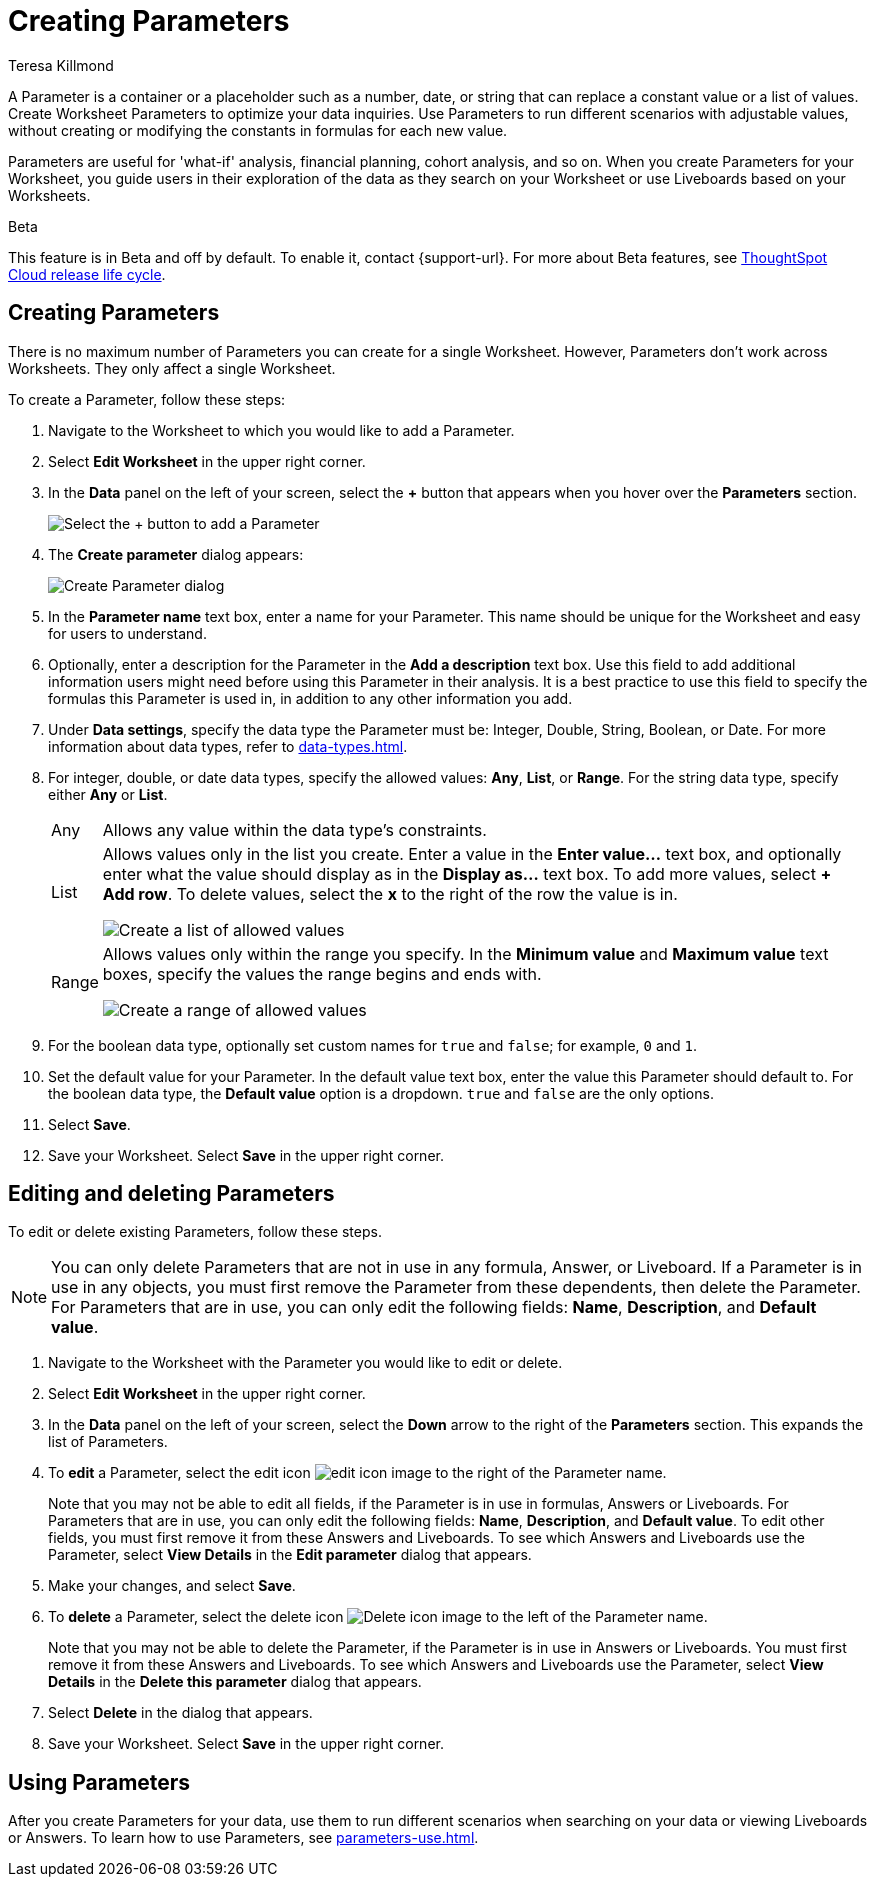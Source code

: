 = Creating Parameters
:experimental:
:last_updated: 1/9/2023
:author: Teresa Killmond
:linkattrs:
:page-layout: default-cloud
:description: Create Worksheet Parameters to optimize your data inquiries.

A Parameter is a container or a placeholder such as a number, date, or string that can replace a constant value or a list of values. Create Worksheet Parameters to optimize your data inquiries. Use Parameters to run different scenarios with adjustable values, without creating or modifying the constants in formulas for each new value.

Parameters are useful for 'what-if' analysis, financial planning, cohort analysis, and so on. When you create Parameters for your Worksheet, you guide users in their exploration of the data as they search on your Worksheet or use Liveboards based on your Worksheets.

.[.badge.badge-beta]#Beta#
****
This feature is in Beta and off by default. To enable it, contact {support-url}. For more about Beta features, see xref:release-lifecycle.adoc#beta[ThoughtSpot Cloud release life cycle].
****

== Creating Parameters
There is no maximum number of Parameters you can create for a single Worksheet. However, Parameters don't work across Worksheets. They only affect a single Worksheet.

To create a Parameter, follow these steps:

. Navigate to the Worksheet to which you would like to add a Parameter.
. Select *Edit Worksheet* in the upper right corner.
. In the *Data* panel on the left of your screen, select the *+* button that appears when you hover over the *Parameters* section.
+
image:parameter-add.png[Select the + button to add a Parameter]
. The *Create parameter* dialog appears:
+
image::parameter-create.png[Create Parameter dialog]
. In the *Parameter name* text box, enter a name for your Parameter. This name should be unique for the Worksheet and easy for users to understand.
. Optionally, enter a description for the Parameter in the *Add a description* text box. Use this field to add additional information users might need before using this Parameter in their analysis. It is a best practice to use this field to specify the formulas this Parameter is used in, in addition to any other information you add.
. Under *Data settings*, specify the data type the Parameter must be: Integer, Double, String, Boolean, or Date. For more information about data types, refer to xref:data-types.adoc[].
. For integer, double, or date data types, specify the allowed values: *Any*, *List*, or *Range*. For the string data type, specify either *Any* or *List*.
+
[horizontal]
Any::
Allows any value within the data type's constraints.
List:: Allows values only in the list you create. Enter a value in the *Enter value...* text box, and optionally enter what the value should display as in the *Display as...* text box. To add more values, select *+ Add row*. To delete values, select the *x* to the right of the row the value is in.
+
image::parameter-list.png[Create a list of allowed values]
Range:: Allows values only within the range you specify. In the *Minimum value* and *Maximum value* text boxes, specify the values the range begins and ends with.
+
image::parameter-range.png[Create a range of allowed values]
. For the boolean data type, optionally set custom names for `true` and `false`; for example, `0` and `1`.
. Set the default value for your Parameter. In the default value text box, enter the value this Parameter should default to. For the boolean data type, the *Default value* option is a dropdown.  `true` and `false` are the only options.
. Select *Save*.
. Save your Worksheet. Select *Save* in the upper right corner.

== Editing and deleting Parameters

To edit or delete existing Parameters, follow these steps.

NOTE: You can only delete Parameters that are not in use in any formula, Answer, or Liveboard. If a Parameter is in use in any objects, you must first remove the Parameter from these dependents, then delete the Parameter. For Parameters that are in use, you can only edit the following fields: *Name*, *Description*, and *Default value*.

. Navigate to the Worksheet with the Parameter you would like to edit or delete.
. Select *Edit Worksheet* in the upper right corner.
. In the *Data* panel on the left of your screen, select the *Down* arrow to the right of the *Parameters* section. This expands the list of Parameters.
. To *edit* a Parameter, select the edit icon image:icon-edit-10px.png[edit icon image] to the right of the Parameter name.
+
Note that you may not be able to edit all fields, if the Parameter is in use in formulas, Answers or Liveboards. For Parameters that are in use, you can only edit the following fields: *Name*, *Description*, and *Default value*. To edit other fields, you must first remove it from these Answers and Liveboards. To see which Answers and Liveboards use the Parameter, select *View Details* in the *Edit parameter* dialog that appears.
. Make your changes, and select *Save*.
. To *delete* a Parameter, select the delete icon image:icon-delete-10px.png[Delete icon image] to the left of the Parameter name.
+
Note that you may not be able to delete the Parameter, if the Parameter is in use in Answers or Liveboards. You must first remove it from these Answers and Liveboards. To see which Answers and Liveboards use the Parameter, select *View Details* in the *Delete this parameter* dialog that appears.
. Select *Delete* in the dialog that appears.
. Save your Worksheet. Select *Save* in the upper right corner.

== Using Parameters

After you create Parameters for your data, use them to run different scenarios when searching on your data or viewing Liveboards or Answers. To learn how to use Parameters, see xref:parameters-use.adoc[].
